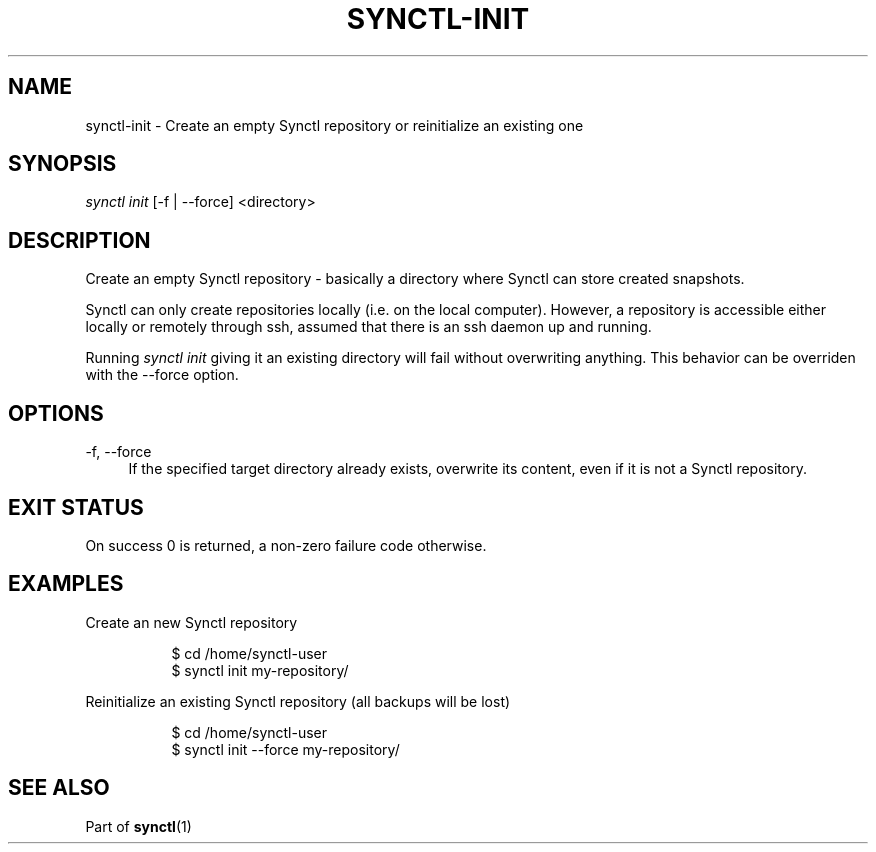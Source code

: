 \" Copyright 2019 Gauthier Voron
\"
\" This file is part of Synctl
\"
\" Synctl is free software: you can redistribute it and/or modify it under the
\" terms of the GNU General Public License as published by the Free Software
\" Fundation, either version 3 of the License, or (at your option) any later
\" version.
\"
\" Synctl is distributed in the hope that it will be useful, but WITHOUT ANY
\" WARRANTY; without even the implied warranty of MERCHANDABILITY or FITNESS
\" FOR A PARTICULAR PURPOSE. See the GNU General Public License for more
\" details.
\"
\" You should have received a copy of the GNU General Public License along with
\" Synctl. If not, see <https://www.gnu.org/licenses/>.
\"
\"
.TH "SYNCTL-INIT" "1" "28/06/2019" "Synctl 0\&.1\&.0" "Synctl Manual"
.
.nh
.ad l
.
.SH "NAME"
synctl-init \- Create an empty Synctl repository or reinitialize an existing
one
.SH "SYNOPSIS"
.sp
.nf
\fIsynctl init\fR [-f | --force] <directory>
.fi
.sp
.SH "DESCRIPTION"
.sp
Create an empty Synctl repository \- basically a directory where Synctl can
store created snapshots\&.
.sp
Synctl can only create repositories locally (i.e. on the local computer)\&.
However, a repository is accessible either locally or remotely through ssh,
assumed that there is an ssh daemon up and running\&.
.sp
Running \fIsynctl init\fR giving it an existing directory will fail without
overwriting anything. This behavior can be overriden with the \-\-force
option\&.
.sp
.SH "OPTIONS"
.PP
\-f, \-\-force
.RS 4
If the specified target directory already exists, overwrite its content, even
if it is not a Synctl repository\&.
.RE
.SH "EXIT STATUS"
.sp
On success 0 is returned, a non-zero failure code otherwise\&.
.sp
.SH "EXAMPLES"
.PP
Create an new Synctl repository
.RS 4
.sp
.if n \{\
.RS 4
.\}
.nf
$ cd /home/synctl-user
$ synctl init my-repository/
.fi
.if n \{\
.RE
.\}
.sp
.RE
.PP
Reinitialize an existing Synctl repository (all backups will be lost)
.RS 4
.sp
.if n \{\
.RS 4
.\}
.nf
$ cd /home/synctl-user
$ synctl init --force my-repository/
.fi
.if n \{\
.RE
.\}
.sp
.RE
.SH "SEE ALSO"
.sp
Part of \fBsynctl\fR(1)
